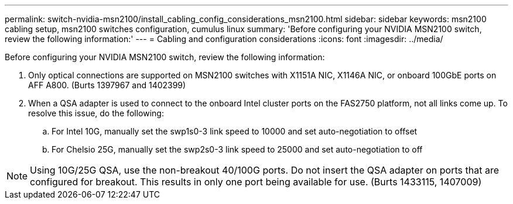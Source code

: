 ---
permalink: switch-nvidia-msn2100/install_cabling_config_considerations_msn2100.html
sidebar: sidebar
keywords: msn2100 cabling setup, msn2100 switches configuration, cumulus linux
summary: 'Before configuring your NVIDIA MSN2100 switch, review the following information:'
---
= Cabling and configuration considerations
:icons: font
:imagesdir: ../media/

[.lead]
Before configuring your NVIDIA MSN2100 switch, review the following information:

. Only optical connections are supported on MSN2100 switches with X1151A NIC, X1146A NIC, or onboard 100GbE ports on AFF A800. (Burts 1397967 and 1402399)
. When a QSA adapter is used to connect to the onboard Intel cluster ports on the FAS2750 platform, not all links come up. To resolve this issue, do the following:
.. For Intel 10G, manually set the swp1s0-3 link speed to 10000 and set auto-negotiation to offset
.. For Chelsio 25G, manually set the swp2s0-3 link speed to 25000 and set auto-negotiation to off


NOTE: Using 10G/25G QSA, use the non-breakout 40/100G ports. Do not insert the QSA adapter on ports that are configured for breakout. This results in only one port being available for use. (Burts 1433115, 1407009)
